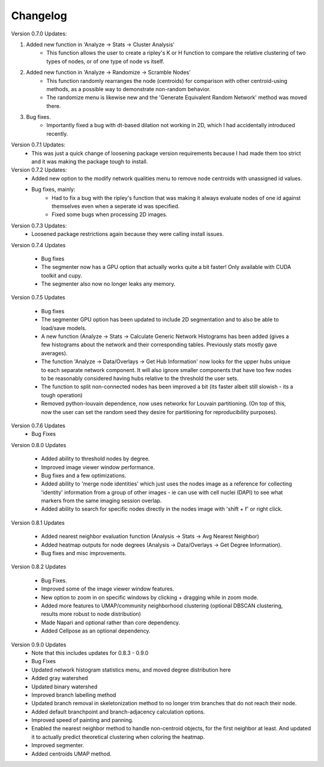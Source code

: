 .. _changelog:

==========
Changelog
==========

Version 0.7.0 Updates:

1. Added new function in 'Analyze -> Stats -> Cluster Analysis'
    * This function allows the user to create a ripley's K or H function to compare the relative clustering of two types of nodes, or of one type of node vs itself.

2. Added new function in 'Analyze -> Randomize -> Scramble Nodes'
    * This function randomly rearranges the node (centroids) for comparison with other centroid-using methods, as a possible way to demonstrate non-random behavior.
    * The randomize menu is likewise new and the 'Generate Equivalent Random Network' method was moved there.

3. Bug fixes.
    * Importantly fixed a bug with dt-based dilation not working in 2D, which I had accidentally introduced recently.

Version 0.7.1 Updates:
    * This was just a quick change of loosening package version requirements because I had made them too strict and it was making the package tough to install.

Version 0.7.2 Updates:
    * Added new option to the modify network qualities menu to remove node centroids with unassigned id values.
    * Bug fixes, mainly:
        * Had to fix a bug with the ripley's function that was making it always evaluate nodes of one id against themselves even when a seperate id was specified.
        * Fixed some bugs when processing 2D images.

Version 0.7.3 Updates:
    * Loosened package restrictions again because they were calling install issues.

Version 0.7.4 Updates

	* Bug fixes
	* The segmenter now has a GPU option that actually works quite a bit faster! Only available with CUDA toolkit and cupy.
	* The segmenter also now no longer leaks any memory.

Version 0.7.5 Updates

	* Bug fixes
	* The segmenter GPU option has been updated to include 2D segmentation and to also be able to load/save models.
	* A new function (Analyze -> Stats -> Calculate Generic Network Histograms has been added (gives a few histograms about the network and their corresponding tables. Previously stats mostly gave averages).
	* The function 'Analyze -> Data/Overlays -> Get Hub Information' now looks for the upper hubs unique to each separate network component. It will also ignore smaller components that have too few nodes to be reasonably considered having hubs relative to the threshold the user sets.
	* The function to split non-connected nodes has been improved a bit (its faster albeit still slowish - its a tough operation)
	* Removed python-louvain dependence, now uses networkx for Louvain partitioning. (On top of this, now the user can set the random seed they desire for partitioning for reproducibility purposes).

Version 0.7.6 Updates
    * Bug Fixes

Version 0.8.0 Updates

	* Added ability to threshold nodes by degree.
	* Improved image viewer window performance.
	* Bug fixes and a few optimizations.
	* Added ability to 'merge node identities' which just uses the nodes image as a reference for collecting 'identity' information from a group of other images - ie can use with cell nuclei (DAPI) to see what markers from the same imaging session overlap.
	* Added ability to search for specific nodes directly in the nodes image with 'shift + f' or right click.

Version 0.8.1 Updates

	* Added nearest neighbor evaluation function (Analysis -> Stats -> Avg Nearest Neighbor)
	* Added heatmap outputs for node degrees (Analysis -> Data/Overlays -> Get Degree Information).
	* Bug fixes and misc improvements.

Version 0.8.2 Updates

	* Bug Fixes.
	* Improved some of the image viewer window features.
	* New option to zoom in on specific windows by clicking + dragging while in zoom mode.
	* Added more features to UMAP/community neighborhood clustering (optional DBSCAN clustering, results more robust to node distribution)
	* Made Napari and optional rather than core dependency.
	* Added Cellpose as an optional dependency.

Version 0.9.0 Updates
	* Note that this includes updates for 0.8.3 - 0.9.0
	* Bug Fixes
	* Updated network histogram statistics menu, and moved degree distribution here
	* Added gray watershed
	* Updated binary watershed
	* Improved branch labelling method
	* Updated branch removal in skeletonization method to no longer trim branches that do not reach their node.
	* Added default branchpoint and branch-adjacency calculation options.
	* Improved speed of painting and panning.
	* Enabled the nearest neighbor method to handle non-centroid objects, for the first neighbor at least. And updated it to actually predict theoretical clustering when coloring the heatmap.
	* Improved segmenter.
	* Added centroids UMAP method.